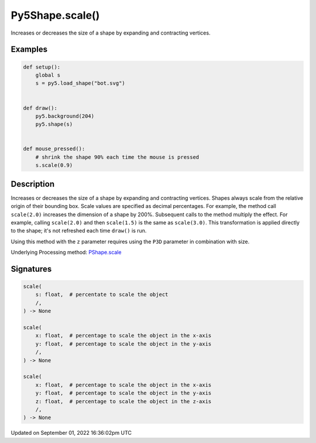 Py5Shape.scale()
================

Increases or decreases the size of a shape by expanding and contracting vertices.

Examples
--------

.. raw:: html

    <div class="example-table">

.. raw:: html

    <div class="example-row"><div class="example-cell-image">

.. raw:: html

    </div><div class="example-cell-code">

.. code:: python

    def setup():
        global s
        s = py5.load_shape("bot.svg")


    def draw():
        py5.background(204)
        py5.shape(s)


    def mouse_pressed():
        # shrink the shape 90% each time the mouse is pressed
        s.scale(0.9)

.. raw:: html

    </div></div>

.. raw:: html

    </div>

Description
-----------

Increases or decreases the size of a shape by expanding and contracting vertices. Shapes always scale from the relative origin of their bounding box. Scale values are specified as decimal percentages. For example, the method call ``scale(2.0)`` increases the dimension of a shape by 200%. Subsequent calls to the method multiply the effect. For example, calling ``scale(2.0)`` and then ``scale(1.5)`` is the same as ``scale(3.0)``. This transformation is applied directly to the shape; it's not refreshed each time ``draw()`` is run. 

Using this method with the ``z`` parameter requires using the ``P3D`` parameter in combination with size.

Underlying Processing method: `PShape.scale <https://processing.org/reference/PShape_scale_.html>`_

Signatures
----------

.. code:: python

    scale(
        s: float,  # percentate to scale the object
        /,
    ) -> None

    scale(
        x: float,  # percentage to scale the object in the x-axis
        y: float,  # percentage to scale the object in the y-axis
        /,
    ) -> None

    scale(
        x: float,  # percentage to scale the object in the x-axis
        y: float,  # percentage to scale the object in the y-axis
        z: float,  # percentage to scale the object in the z-axis
        /,
    ) -> None

Updated on September 01, 2022 16:36:02pm UTC

